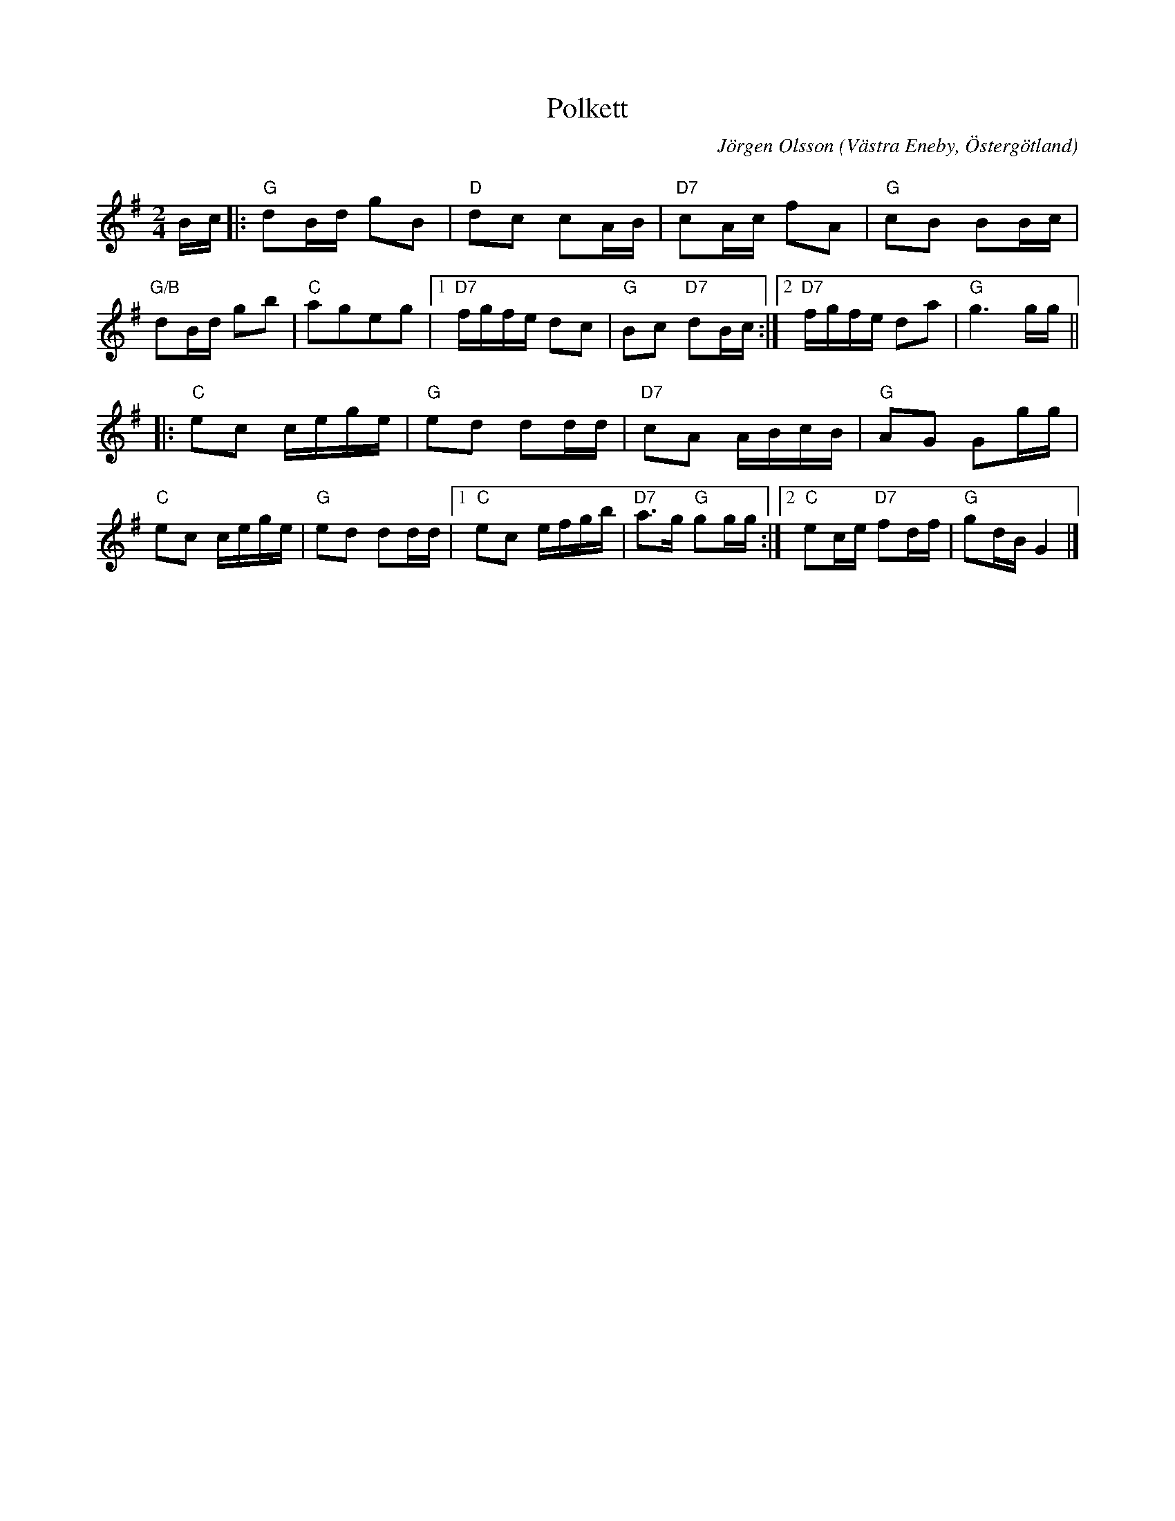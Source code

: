 %%abc-charset utf-8

X:1
T:Polkett
C:Jörgen Olsson  
R:Polkett
O:Västra Eneby, Östergötland
Q:115
Z:Jörgen Olsson [[jorgen@notvallens.se]]
M:2/4
L:1/8
K:G
B/2c/2|:"G"dB/2d/2 gB|"D"dc cA/2B/2|"D7"cA/2c/2 fA|"G"cB BB/2c/2|
"G/B"dB/2d/2 gb|"C"ageg|1"D7"f/g/f/e/ dc|"G" Bc "D7"dB/2c/2 :|2"D7"f/g/f/e/ da|"G" g3 g/2g/2 ||
|:"C"ec c/2e/2g/2e/2 |"G"ed dd/2d/2|"D7"cA A/2B/2c/2B/2|"G"AG Gg/2g/2|
"C"ec c/2e/2g/2e/2 |"G"ed dd/2d/2|1"C"ec e/2f/2g/2b/2|"D7"a>g "G"gg/2g/2 :|2"C"ec/2e/2 "D7"fd/2f/2|"G"gd/2B/2 G2 |]

